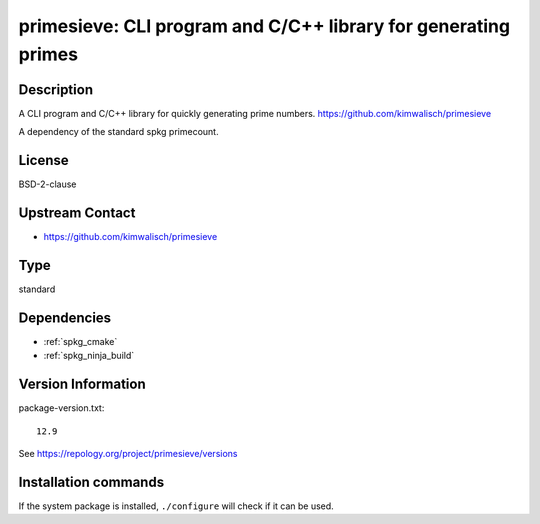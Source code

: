 .. _spkg_primesieve:

primesieve: CLI program and C/C++ library for generating primes 
===============================================================

Description
-----------

A CLI program and C/C++ library for quickly generating prime numbers.
https://github.com/kimwalisch/primesieve

A dependency of the standard spkg primecount.

License
-------

BSD-2-clause

Upstream Contact
----------------

- https://github.com/kimwalisch/primesieve


Type
----

standard


Dependencies
------------

- :ref:`spkg_cmake`
- :ref:`spkg_ninja_build`

Version Information
-------------------

package-version.txt::

    12.9

See https://repology.org/project/primesieve/versions

Installation commands
---------------------

.. tab:: Sage distribution:

   .. CODE-BLOCK:: bash

       $ sage -i primesieve

.. tab:: Alpine:

   .. CODE-BLOCK:: bash

       $ apk add primesieve-dev primesieve

.. tab:: Arch Linux:

   .. CODE-BLOCK:: bash

       $ sudo pacman -S primesieve

.. tab:: conda-forge:

   .. CODE-BLOCK:: bash

       $ conda install primesieve

.. tab:: Debian/Ubuntu:

   .. CODE-BLOCK:: bash

       $ sudo apt-get install libprimesieve-dev

.. tab:: Fedora/Redhat/CentOS:

   .. CODE-BLOCK:: bash

       $ sudo dnf install primesieve-devel primesieve

.. tab:: Gentoo Linux:

   .. CODE-BLOCK:: bash

       $ sudo emerge sci-mathematics/primesieve

.. tab:: Homebrew:

   .. CODE-BLOCK:: bash

       $ brew install primesieve

.. tab:: openSUSE:

   .. CODE-BLOCK:: bash

       $ sudo zypper install primesieve

.. tab:: Void Linux:

   .. CODE-BLOCK:: bash

       $ sudo xbps-install primesieve-devel


If the system package is installed, ``./configure`` will check if it can be used.
